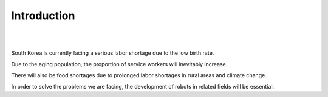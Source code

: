 Introduction
====================================================


.. thumbnail:: /_images/shortage/intro.png
|
.. thumbnail:: /_images/shortage/polar.png
      :width: 600
      :height: 600
|

South Korea is currently facing a serious labor shortage due to the low birth rate.

Due to the aging population, the proportion of service workers will inevitably increase.

There will also be food shortages due to prolonged labor shortages in rural areas and climate change.  

In order to solve the problems we are facing, the development of robots in related fields will be essential.

